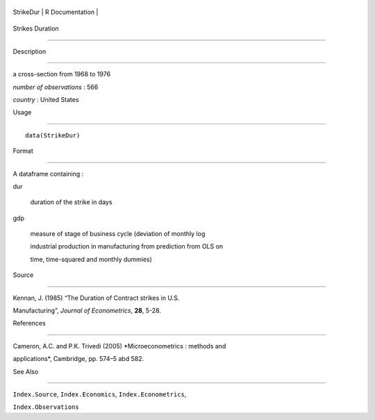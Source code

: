 +-------------+-------------------+
| StrikeDur   | R Documentation   |
+-------------+-------------------+

Strikes Duration
----------------

Description
~~~~~~~~~~~

a cross-section from 1968 to 1976

*number of observations* : 566

*country* : United States

Usage
~~~~~

::

    data(StrikeDur)

Format
~~~~~~

A dataframe containing :

dur
    duration of the strike in days

gdp
    measure of stage of business cycle (deviation of monthly log
    industrial production in manufacturing from prediction from OLS on
    time, time-squared and monthly dummies)

Source
~~~~~~

Kennan, J. (1985) “The Duration of Contract strikes in U.S.
Manufacturing”, *Journal of Econometrics*, **28**, 5-28.

References
~~~~~~~~~~

Cameron, A.C. and P.K. Trivedi (2005) *Microeconometrics : methods and
applications*, Cambridge, pp. 574–5 abd 582.

See Also
~~~~~~~~

``Index.Source``, ``Index.Economics``, ``Index.Econometrics``,
``Index.Observations``
